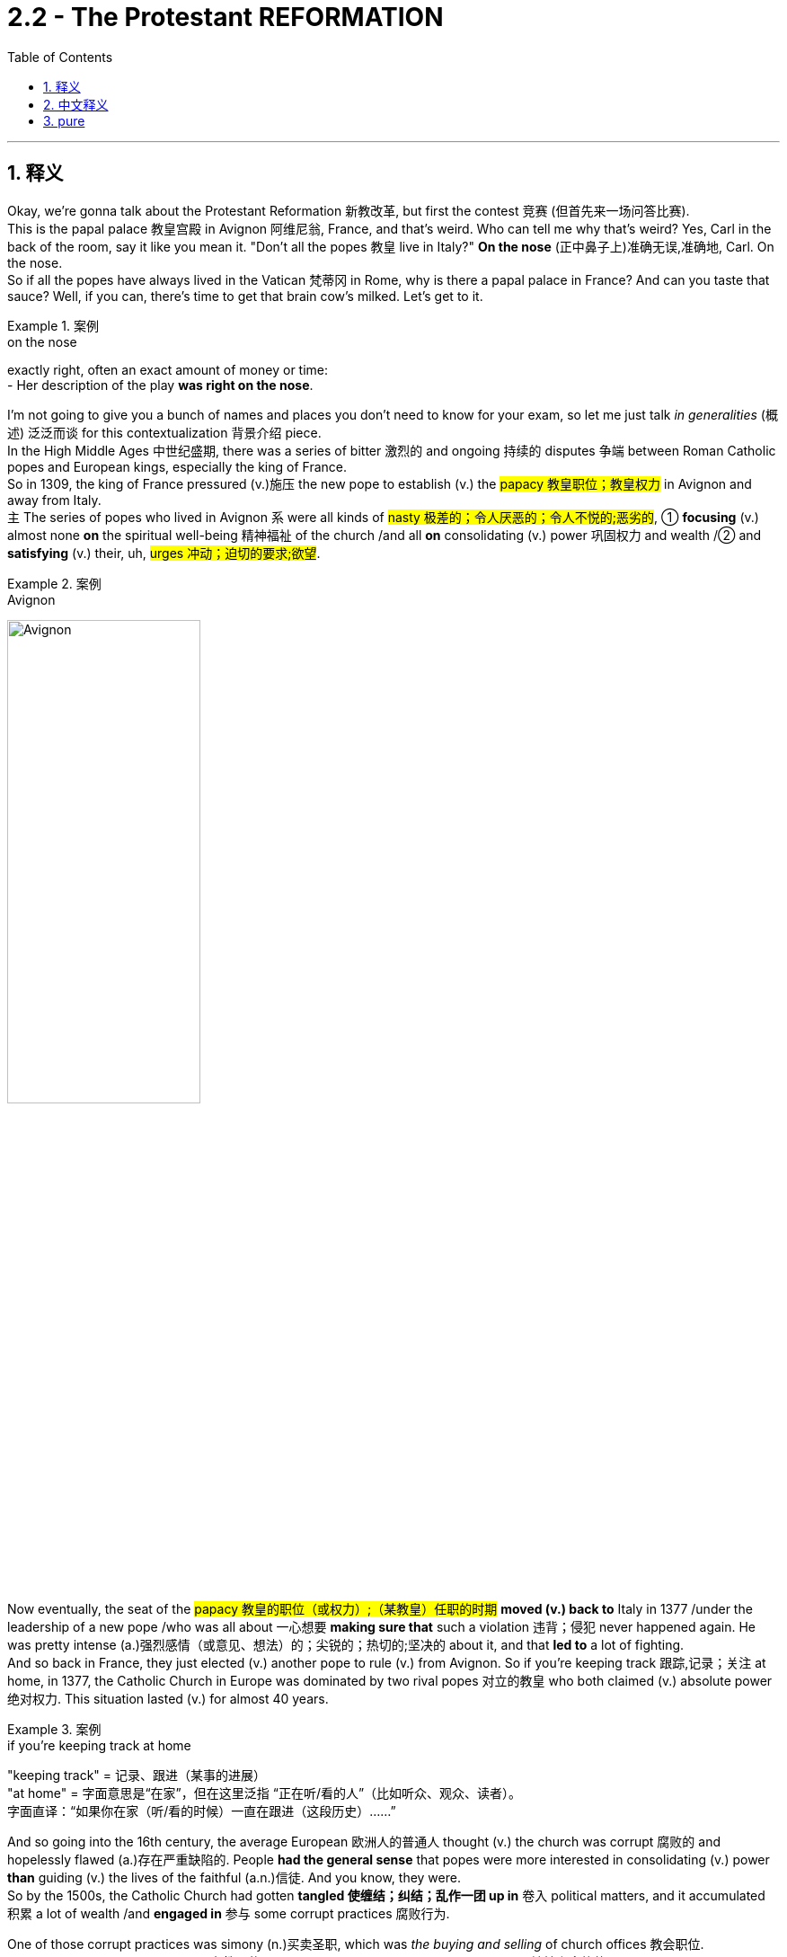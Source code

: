 
= 2.2 - The Protestant REFORMATION
:toc: left
:toclevels: 3
:sectnums:
:stylesheet: ../../myAdocCss.css

'''

== 释义

Okay, we're gonna talk about the Protestant Reformation 新教改革, but first the contest 竞赛 (但首先来一场问答比赛).  +
This is the papal palace 教皇宫殿 in Avignon 阿维尼翁, France, and that's weird. Who can tell me why that's weird? Yes, Carl in the back of the room, say it like you mean it. "Don't all the popes 教皇 live in Italy?" *On the nose* (正中鼻子上)准确无误,准确地, Carl. On the nose.  +
So if all the popes have always lived in the Vatican 梵蒂冈 in Rome, why is there a papal palace in France? And can you taste that sauce? Well, if you can, there's time to get that brain cow's milked. Let's get to it. +

[.my1]
.案例
====
.on the nose
exactly right, often an exact amount of money or time: +
- Her description of the play *was right on the nose*.
====


I'm not going to give you a bunch of names and places you don't need to know for your exam, so let me just talk _in generalities_ (概述) 泛泛而谈 for this contextualization 背景介绍 piece.  +
In the High Middle Ages 中世纪盛期, there was a series of bitter 激烈的 and ongoing 持续的 disputes 争端 between Roman Catholic popes and European kings, especially the king of France.  +
So in 1309, the king of France pressured (v.)施压 the new pope to establish (v.) the #papacy 教皇职位；教皇权力# in Avignon and away from Italy.  +
`主` The series of popes who lived in Avignon `系` were all kinds of #nasty 极差的；令人厌恶的；令人不悦的;恶劣的#, ① *focusing* (v.) almost none *on* the spiritual well-being 精神福祉 of the church /and all *on* consolidating (v.) power 巩固权力 and wealth /② and *satisfying* (v.) their, uh, #urges 冲动；迫切的要求;欲望#. +

[.my1]
.案例
====
.Avignon
image:/img/Avignon.jpg[,50%]
====

Now eventually, the seat of the #papacy 教皇的职位（或权力）;（某教皇）任职的时期#  *moved (v.) back to* Italy in 1377 /under the leadership of a new pope /who was all about 一心想要 *making sure that* such a violation 违背；侵犯 never happened again. He was pretty intense (a.)强烈感情（或意见、想法）的；尖锐的；热切的;坚决的 about it, and that *led to* a lot of fighting.  +
And so back in France, they just elected (v.) another pope to rule (v.) from Avignon. So if you're keeping track 跟踪,记录；关注 at home, in 1377, the Catholic Church in Europe was dominated by two rival popes 对立的教皇 who both claimed (v.) absolute power 绝对权力. This situation lasted (v.) for almost 40 years. +

[.my1]
.案例
====
.if you’re keeping track at home
​"keeping track"​​ = 记录、跟进（某事的进展） +
​​"at home"​​ = 字面意思是“在家”，但在这里泛指 ​​“正在听/看的人”​​（比如听众、观众、读者）。 +
字面直译：​​“如果你在家（听/看的时候）一直在跟进（这段历史）……”​ +
====

And so going into the 16th century, the average European 欧洲人的普通人 thought (v.) the church was corrupt 腐败的 and hopelessly flawed (a.)存在严重缺陷的. People *had the general sense* that popes were more interested in consolidating (v.) power *than* guiding (v.) the lives of the faithful (a.n.)信徒. And you know, they were.  +
So by the 1500s, the Catholic Church had gotten *tangled 使缠结；纠结；乱作一团 up in* 卷入 political matters, and it accumulated 积累 a lot of wealth /and *engaged in* 参与 some corrupt practices 腐败行为. +

One of those corrupt practices was simony (n.)买卖圣职, which was _the buying and selling_ of church offices 教会职位.  +
Okay, we've got a bishop position 主教职位 open, so who's _the most spiritually qualified 精神上合格的 priest_ we can find?  Well, my uncle Cletus is about _**as** immoral 不道德的 **as they come**_ 达到某类事物或人的最高程度, but he does have a hankering (n.)渴望；向往 to wear (v.) one of them funny hats, and so he's prepared (v.) to offer (v.) you this much for the office. Well, I'm sure /your uncle Cletus will make a fine bishop. +

[.my1]
.案例
====
."as... as they come"​​
这是一个固定句型，*表示 ​​“达到某类事物或人的最高程度”​​。* +

类似结构： +
"as stubborn as they come"（固执到极点） +
"as cheap as they come"（吝啬到极致） +
​​"immoral"（不道德的）​​ +

这里特指 ​​“道德败坏、品行恶劣”​​（比如贪婪、腐败、渎职等）。 我叔叔Cletus简直是坏得不能再坏了 +


====

But for sure, `主` _the main corrupt practice_ you need to know in the context of the Reformation `系` is _the buying and selling_ of indulgences 赎罪券.  +
Now back in the 12th century, the church developed (v.) the doctrine of purgatory (炼狱；涤罪；暂时的苦难) 炼狱教义, which said that /after death, you went to *neither* heaven *nor* to hell /but to a kind of middle space called purgatory. Here, the soul 灵魂 was to be purified (v.)净化 before it entered heaven, and *depending on* how much of a turd 粪块；粪球;臭狗屎（对不喜欢的人的冒犯语）（俚语，可理解为“坏人”） you were in life, you could spend (v.) longer or shorter in that place. And you know, it wasn't a pleasant place to be. +

[.my1]
.案例
====
.purgatory
在基督教中， "炼狱"是指肉体死亡后的一个过渡状态 ，用于净化或涤荡灵魂。只为他们留下“进入天堂喜乐所必需的圣洁”.  +
在艺术作品中，它被描绘成对未悔改的小罪和不完美的忏悔 （烈火炼狱）的一种令人不快的（自愿的，但并非可选的）“惩罚”. +

“炼狱”（purgatory）一词，在历史上和现代，*泛指各种死后痛苦，但不包括永恒的诅咒。*  英语使用者也用该词, 类比地**指任何遭受痛苦或折磨的场所或状态，尤指暂时的痛苦或折磨。**
====

So early in the 16th century, _Pope Leo the 10th_ offered (v.) Catholics indulgences 赎罪券 for purchase (n.) to finance (v.)资助 the completion of Saint Peter's Basilica 圣彼得大教堂. And the deal was, the more you spent (v.) on indulgences, the less time you spent (v.) in purgatory.  +
 Now prior to this, *confession 忏悔 was required* (v.) for the remission 缓解；宽恕；豁免  of sin 罪的赦免, but now if you bought (v.) an indulgence, you could effectively 实际上 have _a sin forgiven_ without ever confessing (v.)忏悔,供认 it. +

[.my1]
.案例
====
.Saint Peter's Basilica
梵蒂冈 圣彼得大教堂.

- 是文艺复兴时期的教堂.
- 与其他所有教宗座圣殿不同，它完全位于梵蒂冈城国境内，因此也受梵蒂冈城国的主权管辖，而非意大利。
- 它不是天主教会的母教堂 ，也不是罗马教区的主教座堂. 这两个头衔由罗马的 the Archbasilica of Saint John Lateran "圣若望拉特朗大殿"兼任.

- 天主教传统认为，*圣彼得大教堂,是"圣彼得"的安葬地。他是耶稣的首位使徒 ，也是罗马的首任主教 （教皇）。*  **"圣彼得"是耶稣十二门徒之首，**根据传统，他是安提阿的第一任主教 ，后来成为罗马的第一任主教 ，也是第一任教皇 。
- 耶稣被钉十字架后，圣经《 使徒行传》记载，他的十二门徒之一，Simon  西门，又名 Saint Peter 圣彼得，是一位来自  Galilee 加利利的渔夫，在耶稣的追随者中担任领导职务，并对基督教会的创立发挥了重要作用。 +
天主教传统认为，彼得在传教三十四年后，前往罗马，并于公元 64 年 10 月 13 日与保罗一起在那里殉道 ，当时正值罗马皇帝尼禄统治时期。

- 罗马四大圣殿是: +
① the Basilicas of St. John Lateran 圣若望 拉特兰 圣殿 +
② St. Peter's Basilica 圣彼得大教堂 +
③ St. Mary Major 圣母玛利亚大殿 +
④ St. Paul outside the Walls 城外圣保禄圣殿 +

image:/img/Saint Peters Basilica.avif[,49%]
image:/img/Saint Peters Basilica 2.avif[,49%]


.Archbasilica of Saint John Lateran
圣若望 拉特兰 大殿.

- 它是所有与天主教会共融的教堂的"母教堂" 。 是天主教"主教座堂" 。*它是罗马主教，即教皇的所在地 。*
- 位于梵蒂冈城外. 然而，根据 1929 年 《拉特兰条约》 ，作为罗马教廷的财产 ，圣殿及其毗邻建筑享有意大利的"治外法权"地位 。

image:/img/Archbasilica of Saint John Lateran.jpg[,49%]
image:/img/Archbasilica of Saint John Lateran 2.jpg[,49%]

====

Now while all this was going on, an Augustinian monk 奥古斯丁修道士 by the name of Martin Luther 马丁·路德 was right in the struggle bus （俚语，处于困境）. Though he was fastidious (a.)挑剔的；；苛求的，难取悦的;一丝不苟的 about _making confession_ 坦白；忏悔 /and doing his works of penance 苦修, `主` his anxieties 焦虑 concerning (v.)关于，涉及  personal sin 个人的罪 `谓` would not leave (v.) him in peace.  +
But around 1515, a revolution （思想、工作方式等的）彻底变革；（使用武力、暴力的）革命；旋转 occurred (v.) in his thinking /as he was studying the New Testament (证明，证据；遗嘱，遗言；（人与上帝间的）圣约)新约圣经, specifically Romans chapter 1 罗马书第一章.  +
He discovered that /it was not _acts of penance_ 忏悔行为 which *rendered* (v.)使成为，使处于某种状态；给予，提供 forgiveness 给予宽恕 *to* the sinner /*but rather* God forgave (v.)原谅；饶恕；免除 sins for free /*based on* the finished work of Christ.  +
Additionally 此外, he came to see that /even `主` salvation 救赎 itself `系` was a gift of grace 恩典的礼物 /and not a reward for _good works_ 善行的回报. +

[.my2]
当这一切都在进行的时候，一个叫马丁·路德的奥古斯丁修道士, 就在斗争巴士上。虽然他对忏悔和忏悔的工作很挑剔，但他对个人罪恶的焦虑, 并没有让他平静下来。但在1515年左右，他的思想发生了革命性的变化. 当他正在研究新约，特别是罗马书第一章, 他发现，不是忏悔的行为使罪人得到宽恕，而是上帝根据基督完成的工作, 免费宽恕了罪。此外，他也认识到, 救恩本身是恩典的恩赐，而不是对善行的奖赏。

[.my1]
.案例
====
.penance
(n.) +
1.[ Cusually sing.U] *~ (for sth)* : ( especially in particular religions尤见于某些宗教 ) an act that you give yourself to do, or that a priest gives you to do 牧师让你做的事 /in order to show that /you are sorry for sth you have done wrong 补赎；悔罪；修和圣事 +
•an act of penance 赎罪善功 +
•to do penance (n.) for your sins 为自己的罪过做补赎 +

2.[ sing.]something that you have to do /even though you do not like doing it 苦差事；被迫做的事 +
•She *regards* (v.)  living in New York *as* a penance; she hates big cities. 她把住在纽约视为一件苦事—她讨厌大都市。 +

.render
(v.) *~ sth (to sb/sth) | ~ (sb) sth* : ( formal ) to give sb sth, especially in return for sth or because it is expected 给予；提供；回报 +
[ VNVNN] +
•to render (v.) a service to sb 给某人提供服务 +
•to render sb a service 为某人服务 +

[ VN]
•They rendered assistance to the disaster victims. 他们给灾民提供了援助。 +

====

And from there, `主` the reformations 改革（复数形式） in his thoughts `谓` just kept coming. *The further* he studied the Bible, *the more* he saw the conflict with the Catholic Church.  +
He began to hold to 坚持 _the priesthood （总称教会或国家的）全体教士 of all_ believers (信徒；相信的人) 属于所有信徒的祭司职位,所有信徒皆为祭司, which challenged _the entrenched 根深蒂固的，不容易改的 Catholic dogma_ (教条，信条，教义) 天主教教义 of the priesthood of only a few believers.  +
And because the papacy 罗马教皇职位 and the priesthood had been severely demoted (v.)贬低 in many people's estimation 评价 /*thanks to* all the conflicts I mentioned before, this idea of _the priesthood of all believers_ would later become very attractive. +

[.my1]
.案例
====
.dogma
-> 来自希腊语dogma,教导，教条，词源同doctor, doctrine.

.the priesthood of all believers
这是一个 ​​名词短语（noun phrase）​​，而不是一个完整的句子, 因此不需要系动词。 +
​​"priesthood"​​（祭司职分/全体祭司） +
​​"of all believers"​​（属于所有信徒的） +
整体意思是 ​​“信徒皆祭司”​​（或“全体信徒的祭司职分”）。 +
====

Luther also began to formulate (v.)确切表达，认真阐述；用公式表示;阐述；制定 an idea /that would later be a tenet 原则，信条 of the Reformation, namely _sola scriptura_ 唯独圣经（拉丁语）, which means (v.) _scripture 圣经;（某宗教的）圣典，经文，经典 alone_ 唯独圣经. The idea here is that /the final authority 最终权威 for Christians was the Bible /and not the papal dogma 教皇教义.  +
So with all this swirling (v.)（使）打旋，旋动，起旋涡 around 萦绕 in his monkish 僧侣的；苦行僧般的（常带贬义） mind, he composed 组成，构成；作曲；撰写 a document called _the 95 Theses_ (论文；命题) 95条论纲, which outlined (v.)概述 in detail his complaints 投诉,抱怨 against the Catholic Church. And _as legend has it_ 正如传说所说,据说, he nailed 钉住 them to the Wittenberg church door 维滕贝格教堂大门. +

[.my1]
.案例
====
.sola scriptura
唯独圣经：一种基督教神学原则，认为圣经是基督教信仰和实践的唯一权威来源，不需要其他传统或教会权威的补充。

.swirl
(v.)[ usually+ adv./prep.] to move around quickly in a circle; to make sth do this （使）打旋，旋动，起旋涡 +
[ V] +
•The water swirled (v.) down the drain. 水打着旋流进了下水道。 +
•A long skirt swirled (v.) around her ankles. 她的长裙在脚踝旁边摆动。 +
•swirling mists缭绕的薄雾 +

[ VN] +
•He took a mouthful of water /and swirled (v.) it around his mouth. 他含了一口水，漱了漱口。 +

.Martin Luther
image:/img/Martin Luther.jpg[,15%]
====

Now `主` _the fact_ that he wrote these theses in Latin 拉丁语 `谓` *meant that* he was interested in sparking (v.)发火花；引发 a discussion among a few educated monks and priests.  +
But because of the printing press 印刷机, the 95 Theses were spread (v.) throughout the German states 德意志邦国 of the Holy Roman Empire 神圣罗马帝国 with great speed, and he quickly found an eager audience 热切的听众 /because apparently many other Germans *felt (v.) the same way* 情况；状态 about the Catholic Church's abuses 弊端;虐待，凌辱；滥用，妄用；辱骂；舞弊，腐败. +

[.my1]
.案例
====
.way
[ sing.] a particular condition or state 情况；状态 +
•The economy's _in a bad way_ . 经济状况很糟。 +
•I don't know how we're going to manage, _the way 后定 things are_ . 按目前这样的情况，我不知道我们要如何应付。 +
====

Now once Luther's complaints (n.) and new interpretations 解释 of doctrines 教义 *made it to* 朝着一个地方或物体的方向前进 the church officials, they officially denounced (v.)谴责 him as a heretic 异教徒.
They called him to stand (v.) before _the imperial Diet 集会 of Worms_ 沃尔姆斯议会 /and *demanded (v.)要求，需求 that* he recant (v.)公开宣布放弃（原先的信仰、观点等） his writings 作品，篇章,  +
to which he reportedly 据报道；据传闻 said, "Unless I am convinced (v.)使确信，使信服；说服，劝服 by scripture 圣经 and plain reason 简单的道理；浅显的逻辑, my conscience 良心 is *captive (a.) to* 受……束缚 the word of God. I cannot /and I will not recant (v.) anything, for `主` *to go against 不同意，违背 conscience* `系` is *neither* right *nor* safe 因为违背良心既不正确也不安全. God help me. Amen." +

[.my1]
.案例
====
.Imperial Diet of Worms
"Imperial Diet of Worms"​​（沃尔姆斯帝国议会）是神圣罗马帝国（Holy Roman Empire）于 ​​1521年​​ 在德国城市沃尔姆斯（Worms）召开的一次重要会议，核心事件是 ​​马丁·路德（Martin Luther）因宗教改革思想被审判​​。

​​"Diet"​​:
**此处并非“饮食”，而是源自拉丁语 "dieta"（集会），**指 ​​神圣罗马帝国的议会​​，由皇帝、诸侯、主教等权贵组成，负责决策帝国事务。 +
​​"Imperial"​​:
指神圣罗马帝国（Imperial = 帝国的）。 +
​​"Worms"​​:
德国西南部城市沃尔姆斯（发音：/vɔːrms/，类似英文单词 "worms" 但发音不同），当时是帝国重要城市。 +

路德被传唤至沃尔姆斯，议会要求他认错。他的著作被堆放在面前，被问：​​“你是否放弃这些观点？”​他回答: "Here I stand, I can do no other." 这是我的立场，我别无选择。
====

Now while Luther was developing his ideas /and hiding after _the Diet of Worms_, _the Protestant Reformation_ began to spread rapidly, and `主` the next most significant player 重要人物 in the Reformation `系` was our boy John Calvin 约翰·加尔文.  +
He was a minister 牧师 in Geneva 日内瓦, Switzerland, and `主` one of his most significant contributions to the Reformation `系` was to systematize (v.)使系统化 Protestant doctrine 新教教义, which he did in a lengthy treatise (论述；论文；专著) 长篇论述 known as _The Institutes 基督教要义（书名）；法学阶梯（书名） of the Christian Religion_ 《基督教要义》. +

[.my1]
.案例
====
.John Calvin
image:/img/John Calvin.jpg[,25%]

.treatise
-> treat,对待，处理，-ise,名词后缀。引申词义论文。
====

And in that treatise 论述；论文；专著, we can see an emphasis on two of Calvin's major innovations 创新 on doctrine.  +
First was _the doctrine of predestination_ (命运；预先注定；宿命论，得救预定论) 预定论, which taught (v.) that /God *had* from before the foundation of the world *decided* (v.) who would be saved /and who would *get all crispy （食物的外皮）松脆的 in hell* （俚语，在地狱受煎熬）.
Therefore 因此，所以, salvation 解救物，救星；解救，拯救；（基督教中）对灵魂的拯救，救赎 and damnation 诅咒；永罚 was *not* a matter of human choice 是人类选择的问题 *but* of God's choice.  +
`主` The second doctrine he formulated 规划；用公式表示；明确地表达 `系` was _the doctrine of the elect_ 选民教义, which is related (a.) to predestination 命运；预先注定；宿命论，得救预定论.
The elect 选民 were those _whom God had chosen to save_, and `主` those _who were truly elect_ `谓` *had no choice* in the matter /and further 更远地，再往前地；进一步；此外，而且 *could never lose (v.) their salvation.* +

[.my2]
在那篇论文中，我们可以看到加尔文对教义的两个主要创新的强调。 +
首先是"宿命论"，它教导说，上帝在创世之前, 就决定了谁会得救，谁会在地狱里被烤得酥脆。因此，救赎和诅咒不是人的选择，而是神的选择。 +
他提出的第二个教义是"选民的教义"，这与"预定论"有关。选民是神拣选来拯救的人，那些真正被拣选的人, 在这件事上没有选择，而且永远不会失去他们的拯救。

Now Calvin's Geneva 日内瓦 was essentially 本质上，根本上；大体上，基本上 run (v.) as a theocracy 神权政治, which is to say that /the Bible was the rule of law 法律准则 in that city.  +
And not surprisingly, that had some upsides 优点 /and it had some downsides 缺点.  +
The upside was that /Calvin *taught (v.) that* financial wealth 财富 was the _proper reward_ for hard work, and so that /*as long as* the elect didn't allow (v.) money to become their god, then `主` the accumulation 积累，堆积 of wealth `谓` could *be seen as* a sign of God's favor 上帝的眷顾.  +
And since *this was going on* in the context of _the economic shift_ 经济转变 in Europe into the Atlantic states, `主` places like Geneva and Amsterdam `谓` grew wealthy *with the support of* such doctrines. +

But the downside is that /if you disagreed with Calvin, you know, he'd *have you burned* (v.) at the stake (桩，标桩,火刑柱) 处以火刑, like he did Michael Servetus 迈克尔·塞尔维特 who disagreed with Calvin on baptism 洗礼.
So that's funny.  +

And then there was _an even further splintering_ 分裂,（使）裂成碎片 of Protestantism 新教 _with_ the rise of the Anabaptists 再洗礼派. They *believed in* the Reformation principles 宗教改革的原则 that Luther and Calvin did, but they separated (v.) from them _on the question of_ baptism 洗礼；严峻考验. And that's a recipe （导致某情况的）因素, as we've already seen, for John Calvin to burn (v.) your crap 质量差的东西；蹩脚货;废话；胡说；胡扯. +

[.my1]
.案例
====
.splinter
(n.)a small thin sharp piece of wood, metal, glass, etc. that has broken off a larger piece （木头、金属、玻璃等的）尖碎片，尖细条

(v.)1. ( of wood, glass, stone, etc.木头、玻璃、石头等 ) to break, or to make sth break, into small, thin sharp pieces（使）裂成碎片 +
SYN shatter +

[ V]
•The mirror cracked but did not splinter (v.). 镜子裂了，但没碎。 +
[ VN]
•The impact splintered the wood.木头被撞成了碎片。 +

2.[ V] ( of a group of people 团体 ) to divide into smaller groups that are no longer connected; to separate from a larger group 分裂；分离出来 +
•The party *began to splinter.* 那个党开始分裂。 +
•Several firms have splintered off from the original company. 从原公司分离出好几个企业。 +

.for John Calvin to burn your crap
字面意思​​："burn your crap" 直译是 ​​“烧掉你的垃圾”​​（"crap" 是俚语，指“废物”或“胡扯”）。 +
​实际含义​​：将“异端观点”称为 "crap"（垃圾）
====

`主` The main beef <美，非正式>犯罪指控，罪名（俚语，主要抱怨） *the Anabaptists  再洗礼派 had* about baptism `系` was that *they believed that* only adults should be baptized (v.)施洗礼 and not infants 婴儿, *on account of* 由于，因为 only adults *could profess (v.)宣称 that* they had faith (n.) and infants could not. +

All right, click here to keep reviewing my Unit Two videos, and click right here to grab my AP Euro review pack if you need any help getting an A in your class and a five on your exam in May. I remain your humble servant. Heimler out. +


'''

== 中文释义

好的，我们即将讨论新"教改革"，但首先来看一个问题。这是位于法国阿维尼翁（Avignon, France）的教皇宫殿，这有点奇怪。谁能告诉我这奇怪在哪里呢？是的，坐在教室后面的卡尔，理直气壮地说出来。“难道不是所有的教皇都住在意大利吗？” 说得对，卡尔，说得对。那么，如果所有的教皇一直都住在罗马的梵蒂冈（Vatican in Rome），为什么在法国会有一座教皇宫殿呢？你能理解这其中的缘由吗？嗯，如果你能理解，那就说明你已经准备好获取知识了。我们开始吧。  +

我不会告诉你一堆你考试不需要知道的人名和地名，所以对于这个背景介绍，我就大概讲讲。**在中世纪盛期（High Middle Ages），罗马天主教教皇（Roman Catholic popes）和欧洲各国国王，尤其是法国国王之间，存在一系列激烈且持续的争端。**所以在1309年，法国国王施压, 让新教皇把教皇职位设立在阿维尼翁，而不是在意大利。住在阿维尼翁的这一系列教皇都很糟糕，他们几乎不关注教会的精神福祉，而是一心巩固权力、聚敛财富并满足自己的欲望。  +

最终，在1377年，在一位新教皇的领导下，教皇的座位又迁回了意大利。这位新教皇一心确保这样的违规行为不再发生。他对此非常坚决，这引发了很多争斗。所以在法国，他们又选出了另一位在阿维尼翁统治的教皇。所以，如果你在关注这件事，在1377年，欧洲的天主教会（Catholic Church）被两位相互竞争的教皇统治着，他们都声称拥有绝对权力。这种情况持续了将近40年。  +

所以**到了16世纪，普通的欧洲人认为教会腐败，**而且存在严重缺陷。人们普遍觉得教皇对巩固权力的兴趣, 比对引导信徒的生活更大。而且，事实确实如此。所以在16世纪，天主教会卷入了政治事务，积累了大量财富，并参与了一些腐败行为。  +

其中**一种腐败行为是"买卖神职"（simony），也就是买卖教会职位。**好的，有一个主教职位（bishop position）空缺了，那么我们能找到的最具精神资质的牧师是谁呢？嗯，我的叔叔克莱图斯（Cletus）品行恶劣，但他很想戴上那顶滑稽的帽子，所以他准备为这个职位付出代价。嗯，我相信你的叔叔克莱图斯会成为一名 “出色” 的主教。  +

但可以肯定的是，在宗教改革（Reformation）的背景下，你需要知道的主要腐败行为是**买卖赎罪券（indulgences）。**回到**12世纪，##教会发展出了"炼狱"（purgatory）的教义，教义说人死后，既不会上天堂也不会下地狱，而是会去一个叫做炼狱的中间地带。在那里，灵魂在进入天堂之前要得到净化，##而且根据你生前的恶劣程度，你在炼狱里待的时间有长有短。**而且，那可不是个让人愉快的地方。  +

所以在16世纪早期，教皇利奥十世（Pope Leo the 10th）向天主教徒提供"赎罪券"以供购买，目的是为圣彼得大教堂（Saint Peter's Basilica）的完工筹集资金。*规则是，你在"赎罪券"上花的钱越多，你在炼狱里待的时间就越短。在此之前，要想赎罪,就必须忏悔，但现在如果你购买"赎罪券"，你可以在不忏悔的情况下,有效地让自己的罪过得到赦免。*  +

就在这一切发生的时候，一位名叫**马丁·路德**（Martin Luther）的奥古斯丁修道士（Augustinian monk）陷入了挣扎。虽然他对忏悔和进行苦修非常严谨，但他对个人罪过的焦虑, 让他不得安宁。但在1515年左右，当他研读《新约》（New Testament），特别是《罗马书》（Romans）第一章时，*他的思想发生了一场革命。他发现，让罪人得到赦免的, 不是苦修行为，而是上帝基于基督已完成的工作, 免费给予的宽恕。此外，他开始明白，就连救赎本身也是上帝恩典的礼物，而不是对善行的奖赏。*  +

从那时起，他思想中的改革不断涌现。**他对《圣经》研究得越深入，就越能看到与天主教会的冲突。##他开始坚持"所有信徒皆为祭司"（priesthood of all believers）的观点，##这挑战了根深蒂固的天主教教义，即只有少数信徒能成为祭司。**而且由于我之前提到的所有冲突，*教皇职位和祭司职位, 在许多人眼中的地位大幅下降，所以"所有信徒皆为祭司"的观点(王侯将相, 宁有种乎? 人人皆可当总统), 后来变得非常有吸引力。*  +

**路德还开始形成一个后来成为"宗教改革"（Reformation）信条的观点，即"#唯独圣经"（sola scriptura），意思是只有《圣经》才是最终权威，而不是教皇的教义。(相当于圣经哲学不能再被新思想所发展了, 困成了一潭死水.)#**所以，他在修道士的头脑中形成了这些想法后，撰写了一份名为《九十五条论纲》（95 Theses）的文件，详细阐述了他对天主教会的不满。传说中，他把这些论纲钉在了维滕贝格（Wittenberg）教堂的门上。  +

他用拉丁语（Latin）撰写这些论纲，这意味着他原本只是想在一些受过教育的修道士和牧师中引发讨论。但**由于印刷术（printing press）的出现，《九十五条论纲》迅速在神圣罗马帝国（Holy Roman Empire）的德意志诸邦传播开来，他很快就找到了一群热切的听众，因为显然许多其他德国人对天主教会的弊端也有同感。**  +

一旦路德的抱怨, 和对教义的新解释, 传到教会官员那里，他们正式谴责他为异教徒（heretic）。他们把他传唤到沃尔姆斯帝国议会（imperial Diet of Worms），要求他撤回自己的作品。据说他回应道：“除非我被《圣经》和明确的理由所说服，否则我的良心被上帝的话语所束缚。我不能也不会撤回任何东西，因为违背良心既不正确也不安全。愿上帝帮助我。阿门。”  +

当路德发展他的思想, 并在沃尔姆斯议会后躲藏起来的时候，"新教改革"（Protestant Reformation）开始迅速传播，宗教改革中的下一个重要人物, 是我们所说的**约翰·加尔文**（John Calvin）。他是瑞士日内瓦（Geneva, Switzerland）的一名牧师，**他对"宗教改革"最重大的贡献之一, 是将"新教教义"系统化，**他在一本名为《基督教要义》（The Institutes of the Christian Religion）的长篇论述中做到了这一点。  +

在那本论述中，我们可以看到**加尔文对教义的两大创新的强调。首先是"预定论"（doctrine of predestination），它教导说, 上帝在世界创立之前就决定了谁会得救，谁会在地狱中遭受磨难。因此，救赎和诅咒不是人类选择的问题，而是上帝的选择(#即否定了人的主观能动性, 变成了"命定论"#)。 +
他提出的第二个教义是"选民论"（doctrine of the elect），这与"预定论"有关。选民是指那些被上帝选中得救的人，真正的选民在这件事上没有选择，而且永远不会失去他们的救赎 (#又是"命定论", 相当于"血统论"的变种. 有人天生就能得救, 有人无论他做什么都不会得救#)。**  +

加尔文统治下的日内瓦, 本质上是一个**神权政治（theocracy），也就是说，《圣经》是这个城市的法律。**毫不奇怪，这有好处也有坏处。**好处是加尔文教导说，经济财富是努力工作的合理回报，所以只要选民"不让金钱成为他们的上帝"，那么财富的积累就可以被视为上帝的青睐。**而且由于欧洲的经济重心向"大西洋沿岸国家"转移，像日内瓦和阿姆斯特丹（Amsterdam）这样的地方, 在这样的教义支持下变得富有。  +

**但坏处是，如果你不同意加尔文的观点，他会把你绑在火刑柱上烧死，**就像他对待在洗礼问题上与他意见不合的迈克尔·塞尔维特（Michael Servetus）那样。所以这很荒唐。而且**随着"再洗礼派"（Anabaptists）的兴起，"新教"进一步分裂。**他们相信路德和加尔文的"宗教改革"原则，但在洗礼（baptism）问题上与他们分道扬镳。正如我们已经看到的，这就像是给自己招来约翰·加尔文的惩罚。  +

"再洗礼派"在洗礼问题上的主要观点是，他们认为只有成年人应该接受洗礼，而不是婴儿，因为只有成年人能够宣称自己有信仰，而婴儿不能。  +

好的，点击这里继续复习我的第二单元视频，如果你需要帮助以在课堂上取得A，在五月份的考试中拿到5分，点击这里获取我的美国大学预修课程欧洲历史复习资料包。我依然是你们谦逊的服务者。海姆勒下线了。  +

'''

== pure

Okay, we're gonna talk about the Protestant Reformation, but first the contest. This is the papal palace in Avignon, France, and that's weird. Who can tell me why that's weird? Yes, Carl in the back of the room, say it like you mean it. "Don't all the popes live in Italy?" On the nose, Carl. On the nose. So if all the popes have always lived in the Vatican in Rome, why is there a papal palace in France? And can you taste that sauce? Well, if you can, there's time to get that brain cow's milked. Let's get to it.

I'm not going to give you a bunch of names and places you don't need to know for your exam, so let me just talk in generalities for this contextualization piece. In the High Middle Ages, there was a series of bitter and ongoing disputes between Roman Catholic popes and European kings, especially the king of France. So in 1309, the king of France pressured the new pope to establish the papacy in Avignon and away from Italy. The series of popes who lived in Avignon were all kinds of nasty, focusing almost none on the spiritual well-being of the church and all on consolidating power and wealth and satisfying their, uh, urges.

Now eventually, the seat of the papacy moved back to Italy in 1377 under the leadership of a new pope who was all about making sure that such a violation never happened again. He was pretty intense about it, and that led to a lot of fighting. And so back in France, they just elected another pope to rule from Avignon. So if you're keeping track at home, in 1377, the Catholic Church in Europe was dominated by two rival popes who both claimed absolute power. This situation lasted for almost 40 years.

And so going into the 16th century, the average European thought the church was corrupt and hopelessly flawed. People had the general sense that popes were more interested in consolidating power than guiding the lives of the faithful. And you know, they were. So by the 1500s, the Catholic Church had gotten tangled up in political matters, and it accumulated a lot of wealth and engaged in some corrupt practices.

One of those corrupt practices was simony, which was the buying and selling of church offices. Okay, we've got a bishop position open, so who's the most spiritually qualified priest we can find? Well, my uncle Cletus is about as immoral as they come, but he does have a hankering to wear one of them funny hats, and so he's prepared to offer you this much for the office. Well, I'm sure your uncle Cletus will make a fine bishop.

But for sure, the main corrupt practice you need to know in the context of the Reformation is the buying and selling of indulgences. Now back in the 12th century, the church developed the doctrine of purgatory, which said that after death, you went to neither heaven nor to hell but to a kind of middle space called purgatory. Here, the soul was to be purified before it entered heaven, and depending on how much of a turd you were in life, you could spend longer or shorter in that place. And you know, it wasn't a pleasant place to be.

So early in the 16th century, Pope Leo the 10th offered Catholics indulgences for purchase to finance the completion of Saint Peter's Basilica. And the deal was, the more you spent on indulgences, the less time you spent in purgatory. Now prior to this, confession was required for the remission of sin, but now if you bought an indulgence, you could effectively have a sin forgiven without ever confessing it.

Now while all this was going on, an Augustinian monk by the name of Martin Luther was right in the struggle bus. Though he was fastidious about making confession and doing his works of penance, his anxieties concerning personal sin would not leave him in peace. But around 1515, a revolution occurred in his thinking as he was studying the New Testament, specifically Romans chapter 1. He discovered that it was not acts of penance which rendered forgiveness to the sinner but rather God forgave sins for free based on the finished work of Christ. Additionally, he came to see that even salvation itself was a gift of grace and not a reward for good works.

And from there, the reformations in his thoughts just kept coming. The further he studied the Bible, the more he saw the conflict with the Catholic Church. He began to hold to the priesthood of all believers, which challenged the entrenched Catholic dogma of the priesthood of only a few believers. And because the papacy and the priesthood had been severely demoted in many people's estimation thanks to all the conflicts I mentioned before, this idea of the priesthood of all believers would later become very attractive.

Luther also began to formulate an idea that would later be a tenet of the Reformation, namely sola scriptura, which means scripture alone. The idea here is that the final authority for Christians was the Bible and not the papal dogma. So with all this swirling around in his monkish mind, he composed a document called the 95 Theses, which outlined in detail his complaints against the Catholic Church. And as legend has it, he nailed them to the Wittenberg church door.

Now the fact that he wrote these theses in Latin meant that he was interested in sparking a discussion among a few educated monks and priests. But because of the printing press, the 95 Theses were spread throughout the German states of the Holy Roman Empire with great speed, and he quickly found an eager audience because apparently many other Germans felt the same way about the Catholic Church's abuses.

Now once Luther's complaints and new interpretations of doctrines made it to the church officials, they officially denounced him as a heretic. They called him to stand before the imperial Diet of Worms and demanded that he recant his writings, to which he reportedly said, "Unless I am convinced by scripture and plain reason, my conscience is captive to the word of God. I cannot and I will not recant anything, for to go against conscience is neither right nor safe. God help me. Amen."

Now while Luther was developing his ideas and hiding after the Diet of Worms, the Protestant Reformation began to spread rapidly, and the next most significant player in the Reformation was our boy John Calvin. He was a minister in Geneva, Switzerland, and one of his most significant contributions to the Reformation was to systematize Protestant doctrine, which he did in a lengthy treatise known as The Institutes of the Christian Religion.

And in that treatise, we can see an emphasis on two of Calvin's major innovations on doctrine. First was the doctrine of predestination, which taught that God had from before the foundation of the world decided who would be saved and who would get all crispy in hell. Therefore, salvation and damnation was not a matter of human choice but of God's choice. The second doctrine he formulated was the doctrine of the elect, which is related to predestination. The elect were those whom God had chosen to save, and those who were truly elect had no choice in the matter and further could never lose their salvation.

Now Calvin's Geneva was essentially run as a theocracy, which is to say that the Bible was the rule of law in that city. And not surprisingly, that had some upsides and it had some downsides. The upside was that Calvin taught that financial wealth was the proper reward for hard work, and so that as long as the elect didn't allow money to become their god, then the accumulation of wealth could be seen as a sign of God's favor. And since this was going on in the context of the economic shift in Europe into the Atlantic states, places like Geneva and Amsterdam grew wealthy with the support of such doctrines.

But the downside is that if you disagreed with Calvin, you know, he'd have you burned at the stake, like he did Michael Servetus who disagreed with Calvin on baptism. So that's funny. And then there was an even further splintering of Protestantism with the rise of the Anabaptists. They believed in the Reformation principles that Luther and Calvin did, but they separated from them on the question of baptism. And that's a recipe, as we've already seen, for John Calvin to burn your crap.

The main beef the Anabaptists had about baptism was that they believed that only adults should be baptized and not infants, on account of only adults could profess that they had faith and infants could not.

All right, click here to keep reviewing my Unit Two videos, and click right here to grab my AP Euro review pack if you need any help getting an A in your class and a five on your exam in May. I remain your humble servant. Heimler out.

'''